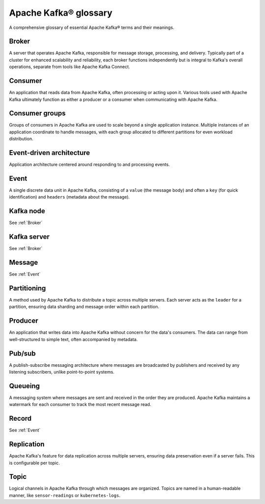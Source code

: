 Apache Kafka® glossary
======================

A comprehensive glossary of essential Apache Kafka® terms and their meanings.

.. _Broker:

Broker
------

A server that operates Apache Kafka, responsible for message storage, processing, and delivery. Typically part of a cluster for enhanced scalability and reliability, each broker functions independently but is integral to Kafka's overall operations, separate from tools like Apache Kafka Connect.

Consumer
--------

An application that reads data from Apache Kafka, often processing or acting upon it. Various tools used with Apache Kafka ultimately function as either a producer or a consumer when communicating with Apache Kafka.

Consumer groups
---------------

Groups of consumers in Apache Kafka are used to scale beyond a single application instance. Multiple instances of an application coordinate to handle messages, with each group allocated to different partitions for even workload distribution.

Event-driven architecture
-------------------------

Application architecture centered around responding to and processing events.

.. _Event:

Event
-----

A single discrete data unit in Apache Kafka, consisting of a ``value`` (the message body) and often a ``key`` (for quick identification) and ``headers`` (metadata about the message).

Kafka node
----------

See :ref:`Broker`

Kafka server
------------

See :ref:`Broker`

Message
-------

See :ref:`Event`

Partitioning
------------

A method used by Apache Kafka to distribute a topic across multiple servers. Each server acts as the ``leader`` for a partition, ensuring data sharding and message order within each partition.

Producer
--------

An application that writes data into Apache Kafka without concern for the data's consumers. The data can range from well-structured to simple text, often accompanied by metadata.

Pub/sub
-------

A publish-subscribe messaging architecture where messages are broadcasted by publishers and received by any listening subscribers, unlike point-to-point systems.

Queueing
--------

A messaging system where messages are sent and received in the order they are produced. Apache Kafka maintains a watermark for each consumer to track the most recent message read.

Record
------

See :ref:`Event`

Replication
-----------

Apache Kafka's feature for data replication across multiple servers, ensuring data preservation even if a server fails. This is configurable per topic.

Topic
-----

Logical channels in Apache Kafka through which messages are organized. Topics are named in a human-readable manner, like ``sensor-readings`` or ``kubernetes-logs``.
